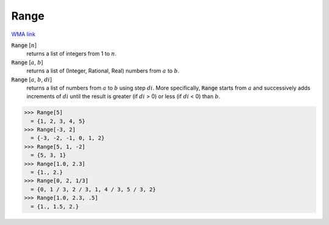 Range
=====

`WMA link <https://reference.wolfram.com/language/ref/Range.html>`_


:code:`Range` [:math:`n`]
    returns a list of integers from 1 to :math:`n`.

:code:`Range` [:math:`a`, :math:`b`]
    returns a list of (Integer, Rational, Real) numbers from :math:`a` to :math:`b`.

:code:`Range` [:math:`a`, :math:`b`, :math:`di`]
    returns a list of numbers from :math:`a` to :math:`b` using step :math:`di`.
    More specifically, :code:`Range`  starts from :math:`a` and successively adds         increments of :math:`di` until the result is greater (if :math:`di` > 0) or         less (if :math:`di` < 0) than :math:`b`.





>>> Range[5]
  = {1, 2, 3, 4, 5}
>>> Range[-3, 2]
  = {-3, -2, -1, 0, 1, 2}
>>> Range[5, 1, -2]
  = {5, 3, 1}
>>> Range[1.0, 2.3]
  = {1., 2.}
>>> Range[0, 2, 1/3]
  = {0, 1 / 3, 2 / 3, 1, 4 / 3, 5 / 3, 2}
>>> Range[1.0, 2.3, .5]
  = {1., 1.5, 2.}
